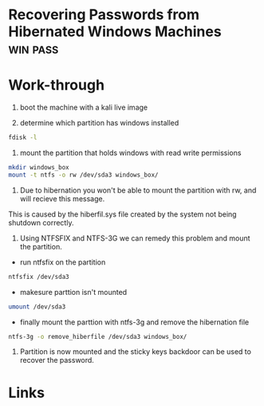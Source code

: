 #+TAGS: win pass


* Recovering Passwords from Hibernated Windows Machines            :win:pass:
* Work-through
1. boot the machine with a kali live image

2. determine which partition has windows installed
#+BEGIN_SRC sh
fdisk -l
#+END_SRC

3. mount the partition that holds windows with read write permissions
#+BEGIN_SRC sh
mkdir windows_box
mount -t ntfs -o rw /dev/sda3 windows_box/ 
#+END_SRC

4. Due to hibernation you won't be able to mount the partition with rw, and will recieve this message.
[[file://home/crito/Pictures/org/windows_hib_error.png]]
This is caused by the hiberfil.sys file created by the system not being shutdown correctly.

5. Using NTFSFIX and NTFS-3G we can remedy this problem and mount the partition.
- run ntfsfix on the partition
#+BEGIN_SRC sh
ntfsfix /dev/sda3
#+END_SRC
- makesure parttion isn't mounted
#+BEGIN_SRC sh
umount /dev/sda3
#+END_SRC
- finally mount the parttion with ntfs-3g and remove the hibernation file 
#+BEGIN_SRC sh
ntfs-3g -o remove_hiberfile /dev/sda3 windows_box/
#+END_SRC

6. Partition is now mounted and the sticky keys backdoor can be used to recover the password.
* Links
